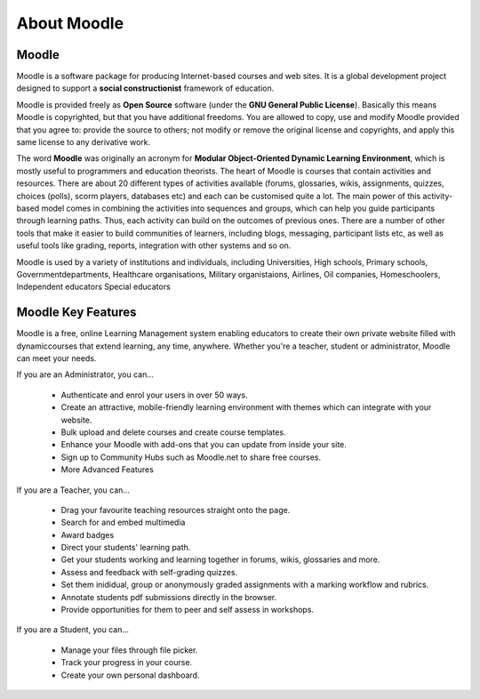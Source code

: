 About Moodle
=============


Moodle
------
Moodle is a software package for producing Internet-based courses and web sites. It is a global development project designed to support a **social constructionist** framework of education.

Moodle is provided freely as **Open Source** software (under the **GNU General Public License**). Basically this means Moodle is copyrighted, but that you have additional freedoms. You are allowed to copy, use and modify Moodle provided that you agree to: provide the source to others; not modify or remove the original license and copyrights, and apply this same license to any derivative work.

The word **Moodle** was originally an acronym for **Modular Object-Oriented Dynamic Learning Environment**, which is mostly useful to programmers and education theorists. The heart of Moodle is courses that contain activities and resources. There are about 20 different types of activities available (forums, glossaries, wikis, assignments, quizzes, choices (polls), scorm players, databases etc) and each can be customised quite a lot. The main power of this activity-based model comes in combining the activities into sequences and groups, which can help you guide participants through learning paths. Thus, each activity can build on the outcomes of previous ones. There are a number of other tools that make it easier to build communities of learners, including blogs, messaging, participant lists etc, as well as useful tools like grading, reports, integration with other systems and so on.

Moodle is used by a variety of institutions and individuals, including Universities, High schools, Primary schools, Governmentdepartments, Healthcare organisations, Military organistaions, Airlines, Oil companies, Homeschoolers, Independent educators Special educators




Moodle Key Features
--------------------

Moodle is a free, online Learning Management system enabling educators to create their own private website filled with dynamiccourses that extend learning, any time, anywhere. Whether you're a teacher, student or administrator, Moodle can meet your needs.

If you are an Administrator, you can...

    * Authenticate and enrol your users in over 50 ways.
    * Create an attractive, mobile-friendly learning environment with themes which can integrate with your website.
    * Bulk upload and delete courses and create course templates.
    * Enhance your Moodle with add-ons that you can update from inside your site.
    * Sign up to Community Hubs such as Moodle.net to share free courses.
    * More Advanced Features

If you are a Teacher, you can...

    * Drag your favourite teaching resources straight onto the page.
    * Search for and embed multimedia
    * Award badges
    * Direct your students' learning path.
    * Get your students working and learning together in forums, wikis, glossaries and more.
    * Assess and feedback with self-grading quizzes.
    * Set them inididual, group or anonymously graded assignments with a marking workflow and rubrics.
    * Annotate students pdf submissions directly in the browser.
    * Provide opportunities for them to peer and self assess in workshops.

If you are a Student, you can...

    * Manage your files through file picker.
    * Track your progress in your course.
    * Create your own personal dashboard.

